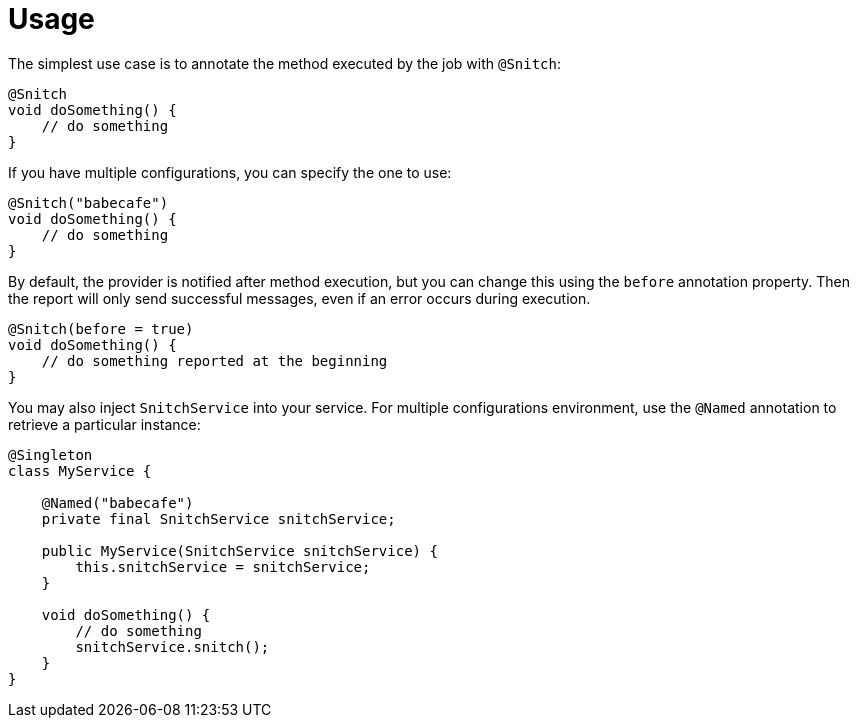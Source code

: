 [[_usage]]
= Usage

The simplest use case is to annotate the method executed by the job with `@Snitch`:

----
@Snitch
void doSomething() {
    // do something
}
----

If you have multiple configurations, you can specify the one to use:

----
@Snitch("babecafe")
void doSomething() {
    // do something
}
----

By default, the provider is notified after method execution, but you can change this using the `before` annotation property.
Then the report will only send successful messages, even if an error occurs during execution.

----
@Snitch(before = true)
void doSomething() {
    // do something reported at the beginning
}
----

You may also inject `SnitchService` into your service. For multiple configurations environment,
use the `@Named` annotation to retrieve a particular instance:

----
@Singleton
class MyService {

    @Named("babecafe")
    private final SnitchService snitchService;

    public MyService(SnitchService snitchService) {
        this.snitchService = snitchService;
    }

    void doSomething() {
        // do something
        snitchService.snitch();
    }
}
----
